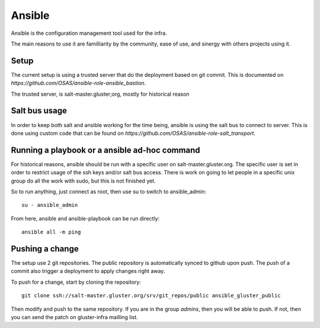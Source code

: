 Ansible
=======

Ansible is the configuration management tool used for the infra.

The main reasons to use it are familliarity by the community, ease of use,
and sinergy with others projects using it.

Setup
-----

The current setup is using a trusted server that do the deployment based on git
commit. This is documented on `https://github.com/OSAS/ansible-role-ansible_bastion`.

The trusted server, is salt-master.gluster;org, mostly for historical reason

Salt bus usage
--------------

In order to keep both salt and ansible working for the time being, ansible is using
the salt bus to connect to server. This is done using custom code that can be found on 
`https://github.com/OSAS/ansible-role-salt_transport`.

Running a playbook or a ansible ad-hoc command
----------------------------------------------

For historical reasons, ansible should be run with a specific user on salt-master.gluster.org.
The specific user is set in order to restrict usage of the ssh keys and/or salt bus access. There
is work on going to let people in a specific unix group do all the work with sudo, but this is not 
finished yet.

So to run anything, just connect as root, then use su to switch to ansible_admin::

    su - ansible_admin

From here, ansible and ansible-playbook can be run directly::

    ansible all -m ping

Pushing a change
----------------

The setup use 2 git repositories. The public repository is automatically synced to github upon push.
The push of a commit also trigger a deployment to apply changes right away. 

To push for a change, start by cloning the repository::
    
    git clone ssh://salt-master.gluster.org/srv/git_repos/public ansible_gluster_public

Then modify and push to the same repository. If you are in the group `admins`, then you will be able to push.
If not, then you can send the patch on gluster-infra mailling list.

